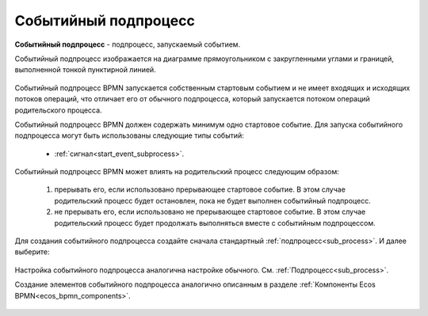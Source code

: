 Событийный подпроцесс
=====================

**Событийный подпроцесс** - подпроцесс, запускаемый событием. 

Событийный подпроцесс изображается на диаграмме прямоугольником с закругленными углами и границей, выполненной тонкой пунктирной линией.

 .. image:: _static/bpmn_start_event_sub_process_overview.png
       :width: 500
       :align: center

Событийный подпроцесс BPMN запускается собственным стартовым событием и не имеет входящих и исходящих потоков операций, что отличает его от обычного подпроцесса, который запускается потоком операций родительского процесса.

Событийный подпроцесс BPMN должен содержать минимум одно стартовое событие. Для запуска событийного подпроцесса могут быть использованы следующие типы событий:

    -	:ref:`сигнал<start_event_subprocess>`.

Событийный подпроцесс BPMN может влиять на родительский процесс следующим образом:

    1. прерывать его, если использовано прерывающее стартовое событие. В этом случае родительский процесс будет остановлен, пока не будет выполнен событийный подпроцесс.
    2. не прерывать его, если использовано не прерывающее стартовое событие. В этом случае родительский процесс будет продолжать выполняться вместе с событийным подпроцессом.

Для создания событийного подпроцесса создайте сначала стандартный :ref:`подпроцесс<sub_process>`. И далее выберите:

 .. image:: _static/bpmn_start_event_sub_process_new.png
       :width: 300
       :align: center

Настройка cобытийного подпроцесса аналогична настройке обычного. См. :ref:`Подпроцесс<sub_process>`.

Создание элементов cобытийного подпроцесса аналогично описанным в разделе :ref:`Компоненты Ecos BPMN<ecos_bpmn_components>`.

 .. image:: _static/bpmn_start_event_sub_process_new_elements.png
       :width: 300
       :align: center

